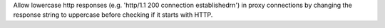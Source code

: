 Allow lowercase http responses (e.g. 'http/1.1 200 connection established\r\n') in proxy connections by changing the response string to uppercase before checking if it starts with HTTP.
